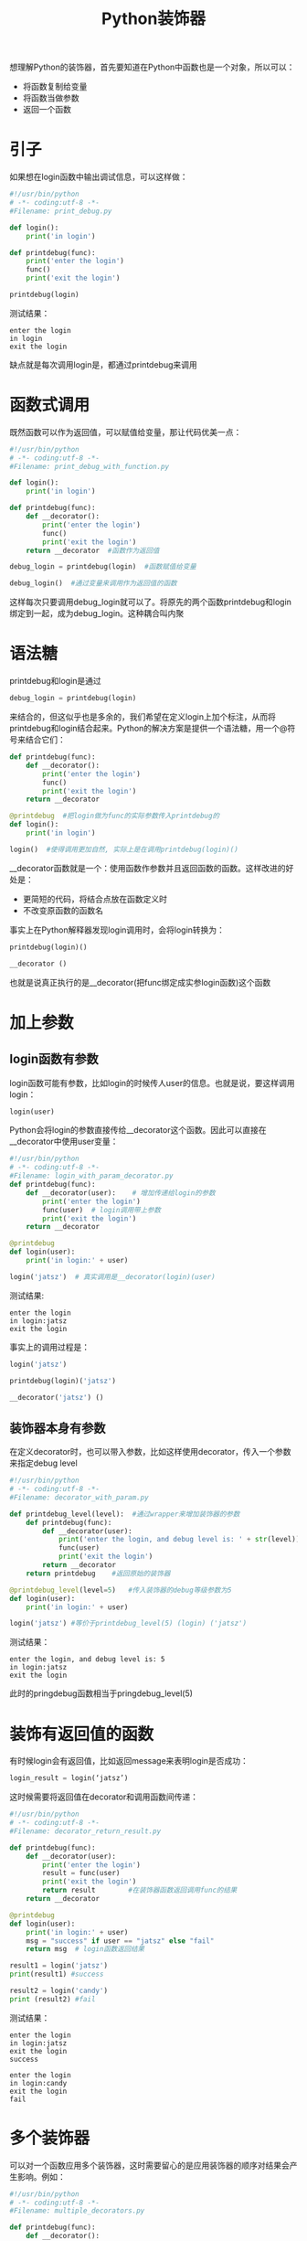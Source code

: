 #+TITLE: Python装饰器
#+HTML_HEAD: <link rel="stylesheet" type="text/css" href="css/main.css" />
#+OPTIONS: num:nil timestamp:nil ^:nil *:nil
想理解Python的装饰器，首先要知道在Python中函数也是一个对象，所以可以：
+ 将函数复制给变量
+ 将函数当做参数
+ 返回一个函数
  
* 引子
  如果想在login函数中输出调试信息，可以这样做：
  #+BEGIN_SRC python
    #!/usr/bin/python
    # -*- coding:utf-8 -*-  
    #Filename: print_debug.py

    def login():
        print('in login')
        
    def printdebug(func):
        print('enter the login')
        func()
        print('exit the login')
        
    printdebug(login)
  #+END_SRC
  测试结果：
  #+BEGIN_SRC
   enter the login
   in login
   exit the login
  #+END_SRC
  缺点就是每次调用login是，都通过printdebug来调用
  
* 函数式调用
  既然函数可以作为返回值，可以赋值给变量，那让代码优美一点：
  #+BEGIN_SRC python
    #!/usr/bin/python
    # -*- coding:utf-8 -*-  
    #Filename: print_debug_with_function.py

    def login():
        print('in login')
        
    def printdebug(func):
        def __decorator():
            print('enter the login')
            func()
            print('exit the login')
        return __decorator  #函数作为返回值

    debug_login = printdebug(login)  #函数赋值给变量

    debug_login()  #通过变量来调用作为返回值的函数
  #+END_SRC
  这样每次只要调用debug_login就可以了。将原先的两个函数printdebug和login绑定到一起，成为debug_login。这种耦合叫内聚
  
* 语法糖
  printdebug和login是通过
  #+BEGIN_SRC python
  debug_login = printdebug(login)
  #+END_SRC
  来结合的，但这似乎也是多余的，我们希望在定义login上加个标注，从而将printdebug和login结合起来。Python的解决方案是提供一个语法糖，用一个@符号来结合它们：
  #+BEGIN_SRC python
  def printdebug(func):
      def __decorator():
          print('enter the login')
          func()
          print('exit the login')
      return __decorator  

  @printdebug  #把login做为func的实际参数传入printdebug的
  def login():
      print('in login')
      
  login()  #使得调用更加自然, 实际上是在调用printdebug(login)()
  #+END_SRC
  __decorator函数就是一个：使用函数作参数并且返回函数的函数。这样改进的好处是：
+ 更简短的代码，将结合点放在函数定义时
+ 不改变原函数的函数名
  
事实上在Python解释器发现login调用时，会将login转换为：
#+BEGIN_SRC python
  printdebug(login)()

  __decorator ()
#+END_SRC
也就是说真正执行的是__decorator(把func绑定成实参login函数)这个函数

* 加上参数
  
** login函数有参数
   login函数可能有参数，比如login的时候传人user的信息。也就是说，要这样调用login：
   #+BEGIN_SRC python
login(user)
   #+END_SRC
   Python会将login的参数直接传给__decorator这个函数。因此可以直接在__decorator中使用user变量：
   #+BEGIN_SRC python
     #!/usr/bin/python
     # -*- coding:utf-8 -*-  
     #Filename: login_with_param_decorator.py
     def printdebug(func):
         def __decorator(user):    # 增加传递给login的参数
             print('enter the login')
             func(user)  # login调用带上参数
             print('exit the login')
         return __decorator  

     @printdebug 
     def login(user):
         print('in login:' + user)
         
     login('jatsz')  # 真实调用是__decorator(login)(user) 
   #+END_SRC
   
   测试结果:
   #+BEGIN_SRC
enter the login
in login:jatsz
exit the login
   #+END_SRC
   
   事实上的调用过程是：
   #+BEGIN_SRC python
  login('jatsz')

  printdebug(login)('jatsz')

  __decorator('jatsz') () 
   #+END_SRC
   
** 装饰器本身有参数
   在定义decorator时，也可以带入参数，比如这样使用decorator，传入一个参数来指定debug level
   #+BEGIN_SRC python
  #!/usr/bin/python
  # -*- coding:utf-8 -*-  
  #Filename: decorator_with_param.py

  def printdebug_level(level):  #通过wrapper来增加装饰器的参数
      def printdebug(func):
          def __decorator(user):    
              print('enter the login, and debug level is: ' + str(level)) #打印debug等级
              func(user)  
              print('exit the login')
          return __decorator  
      return printdebug    #返回原始的装饰器

  @printdebug_level(level=5)   #传入装饰器的debug等级参数为5
  def login(user):
      print('in login:' + user)
      
  login('jatsz') #等价于printdebug_level(5) (login) ('jatsz') 
   #+END_SRC
   测试结果：
   #+BEGIN_SRC
     enter the login, and debug level is: 5
     in login:jatsz
     exit the login
   #+END_SRC
   此时的pringdebug函数相当于pringdebug_level(5) 
   
* 装饰有返回值的函数
  有时候login会有返回值，比如返回message来表明login是否成功：
  #+BEGIN_SRC python
  login_result = login(‘jatsz’)
  #+END_SRC
  
  这时候需要将返回值在decorator和调用函数间传递：
  #+BEGIN_SRC python
  #!/usr/bin/python
  # -*- coding:utf-8 -*-  
  #Filename: decorator_return_result.py

  def printdebug(func):
      def __decorator(user):    
          print('enter the login')
          result = func(user)  
          print('exit the login')
          return result        #在装饰器函数返回调用func的结果
      return __decorator  
   
  @printdebug 
  def login(user):
      print('in login:' + user)
      msg = "success" if user == "jatsz" else "fail"
      return msg  # login函数返回结果
   
  result1 = login('jatsz')
  print(result1) #success 
   
  result2 = login('candy')
  print (result2) #fail
  #+END_SRC
  测试结果：
  #+BEGIN_SRC
enter the login
in login:jatsz
exit the login
success

enter the login
in login:candy
exit the login
fail
  #+END_SRC
  
* 多个装饰器
  可以对一个函数应用多个装饰器，这时需要留心的是应用装饰器的顺序对结果会产生影响。例如：
  #+BEGIN_SRC python
    #!/usr/bin/python
    # -*- coding:utf-8 -*-  
    #Filename: multiple_decorators.py

    def printdebug(func):
        def __decorator():    
            print('enter the login')
            func() 
            print('exit the login')
        return __decorator  

    def others(func):    
        def __decorator():
            print ('***other decorator***')
            func()
        return __decorator

    @others         #相当于others(printdebug(login)) ()
    @printdebug
    def login():
        print('in login:')
        
    @printdebug    #相当于printdebug(others(login)) ()
    @others
    def logout():
        print('in logout:')
        
    login()
    print('---------------------------') 
    logout()
  #+END_SRC
  测试结果：
  #+BEGIN_SRC
  ***other decorator***
  enter the login
  in login:
  exit the login
  ---------------------------
  enter the login
  ***other decorator***
  in logout:
  exit the login
  #+END_SRC
  login和logout输出截然相同。造成这个输出不同的原因是应用装饰器的顺序不同。回头看看login的定义，是先应用others，然后才是printdebug。而logout函数正好相反，在逻辑上可以将logout函数应用装饰器的过程这样看：
  #+BEGIN_SRC python
  @printdebug    
  (
      @others
      (
          def logout():
              print('in logout:')
      )
  )
  #+END_SRC
  
* 灵活运用
  装饰器不能对函数的一部分应用，只能作用于整个函数。假如想对下面这行语句应用装饰器：
  #+BEGIN_SRC python
  msg = "success" if user == "jatsz" else "fail"
  #+END_SRC
  
  那就需要对这行代码提取出一个函数，然后再对它应用修饰器：
  #+BEGIN_SRC python
  #!/usr/bin/python
  # -*- coding:utf-8 -*-  
  #Filename: validator_decorator.py

  def printdebug(func):
      def __decorator(user):    
          print('enter the login')
          result = func(user) 
          print('exit the login')
          return result      
      return __decorator  
   
  def login(user):
      print('in login:' + user)
      msg = validate(user)  #抽取要应用修饰器的方法
      return msg  
   
  @printdebug  #对validate函数应用修饰器
  def validate(user):
      msg = "success" if user == "jatsz" else "fail"
      return msg
   
  result1 = login('jatsz');
  print (result1)
  #+END_SRC
  测试结果：
  #+BEGIN_SRC
  in login:jatsz
  enter the login
  exit the login
  success
  #+END_SRC
  
  实际上validate往往是个耗时的过程。为了提高应用的性能，会将validate的结果cache一段时间(30 seconds)，借助decorator和上面的方法，可以这样实现：
  #+BEGIN_SRC python
  #!/usr/bin/python
  # -*- coding:utf-8 -*-  
  #Filename: cache_validator.py

  import time

  dictcache = {}

  def cache(func):
      def __decorator(user):    
          now = time.time()
          if (user in dictcache):
              result,cache_time = dictcache[user]
              if (now - cache_time) > 30:  #cache expired
                  result = func(user)
                  dictcache[user] = (result, now)  #cache the result by user
              else:
                  print('cache hits')
          else:
              result = func(user)
              dictcache[user] = (result, now)
          return result      
      return __decorator  

  def login(user):
      print('in login:' + user)
      msg = validate(user)  
      return msg  

  @cache  #apply the cache for this slow validation
  def validate(user):
      time.sleep(5)  #simulate 10 second block
      msg = "success" if user == "jatsz" else "fail"
      return msg

  result1 = login('jatsz'); print (result1)  
  result2 = login('jatsz'); print (result2)    #this login will return immediately by hit the cache
  result3 = login('candy'); print (result3)
  #+END_SRC
  测试结果：
  #+BEGIN_SRC
  in login:jatsz
  success

  in login:jatsz
  cache hits
  success

  in login:candy
  fail
  #+END_SRC
